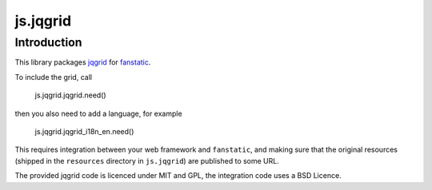 js.jqgrid
*********

Introduction
============

This library packages `jqgrid`_ for `fanstatic`_.

.. _`fanstatic`: http://fanstatic.org
.. _`jqgrid`: http://www.trirand.com/jqgridwiki/

To include the grid, call 

    js.jqgrid.jqgrid.need()

then you also need to add
a language, for example 

    js.jqgrid.jqgrid_i18n_en.need()

This requires integration between your web framework and ``fanstatic``,
and making sure that the original resources (shipped in the ``resources``
directory in ``js.jqgrid``) are published to some URL.

The provided jqgrid code is licenced under MIT and GPL, the integration code
uses a BSD Licence.

